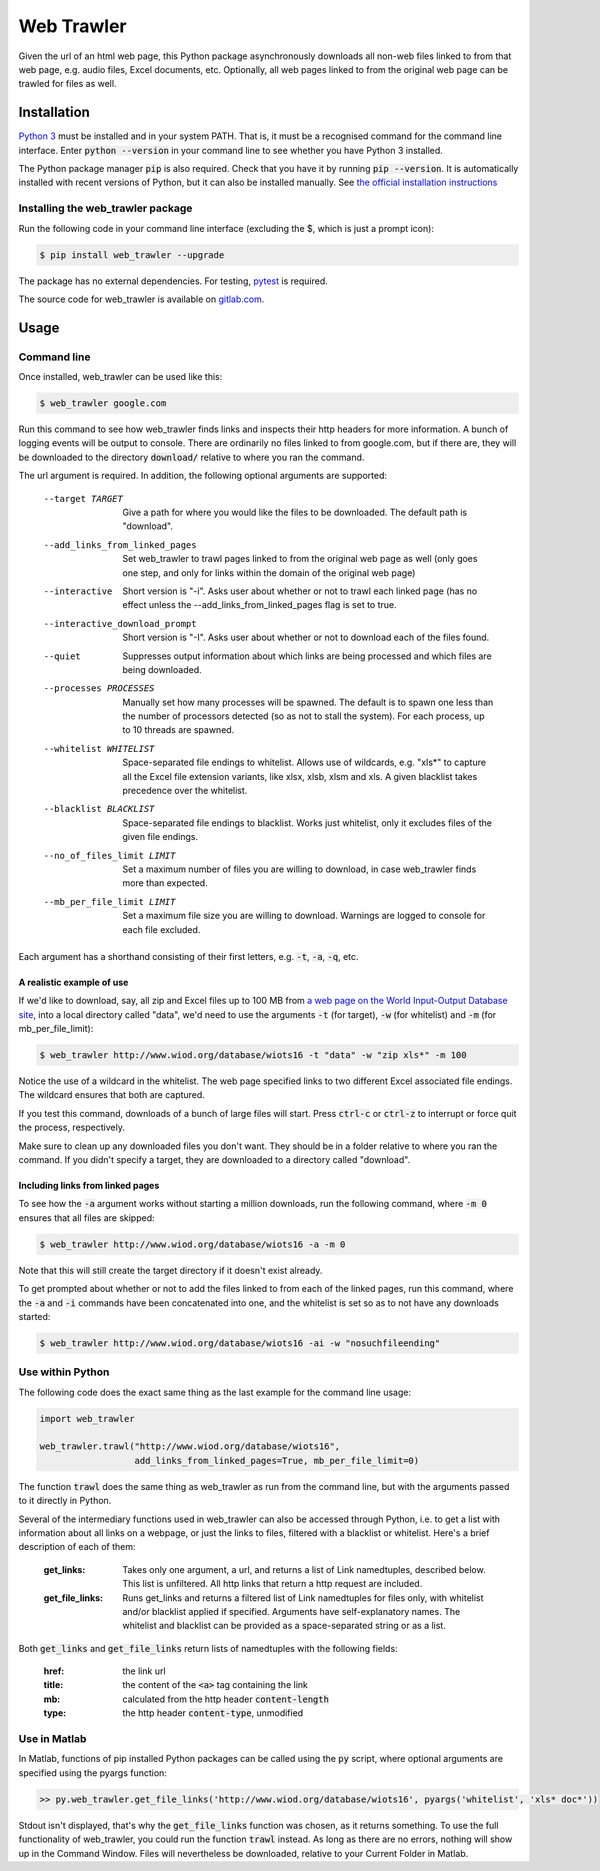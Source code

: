 Web Trawler
===========

Given the url of an html web page, this Python package asynchronously downloads all non-web 
files linked to from that web page, e.g. audio files, Excel documents, etc. Optionally, all 
web pages linked to from the original web page can be trawled for files as well.

Installation
------------

`Python 3`_ must be installed and in your system PATH. That is, it must be a recognised command
for the command line interface. Enter :code:`python --version` in your command line to see whether
you have Python 3 installed. 

The Python package manager :code:`pip` is also required. Check that you have it by running :code:`pip --version`. 
It is automatically installed with recent versions of Python, but it can also be installed manually. 
See `the official installation instructions`_

.. _`Python 3`: https://www.python.org/downloads/
.. _`the official installation instructions`: https://pip.pypa.io/en/stable/installing/

Installing the web_trawler package
^^^^^^^^^^^^^^^^^^^^^^^^^^^^^^^^^^

Run the following code in your command line interface (excluding the $, which is just a prompt icon): 

.. code-block:: bash

    $ pip install web_trawler --upgrade

The package has no external dependencies. For testing, pytest_ is required.

.. _pytest: https://docs.pytest.org/en/latest/contents.html

The source code for web_trawler is available on gitlab.com_.

.. _gitlab.com: https://gitlab.com/dlab-indecol/web_trawler

Usage
-----

Command line
^^^^^^^^^^^^

Once installed, web_trawler can be used like this:

.. code-block:: bash

    $ web_trawler google.com

Run this command to see how web_trawler finds links
and inspects their http headers for more information. A bunch of logging events will be output to console. 
There are ordinarily no files linked to from google.com,
but if there are, they will be downloaded to the directory :code:`download/` relative to where you ran the command.

The url argument is required. In addition, the following optional arguments are supported:

    --target TARGET                     Give a path for where you would like the files to be downloaded.
                                        The default path is "download".
    --add_links_from_linked_pages       Set web_trawler to trawl pages linked to from the original web page as well
                                        (only goes one step,
                                        and only for links within the domain of the original web page)
    --interactive                       Short version is "-i". Asks user about whether or not to trawl each linked page (has no effect
                                        unless the --add_links_from_linked_pages flag is set to true.
    --interactive_download_prompt       Short version is "-I". Asks user about whether or not to download each of the files found.
    --quiet                             Suppresses output information about which links are being processed
                                        and which files are being downloaded.
    --processes PROCESSES               Manually set how many processes will be spawned. The default is to spawn
                                        one less than the number of processors detected (so as not to stall the
                                        system). For each process, up to 10 threads are spawned.
    --whitelist WHITELIST               Space-separated file endings to whitelist. Allows use of wildcards, e.g.
                                        "xls*" to capture all the Excel file extension variants, like xlsx, xlsb,
                                        xlsm and xls. A given blacklist takes precedence over the whitelist.
    --blacklist BLACKLIST               Space-separated file endings to blacklist. Works just whitelist, only it
                                        excludes files of the given file endings.
    --no_of_files_limit LIMIT           Set a maximum number of files you are willing to download, in case
                                        web_trawler finds more than expected.
    --mb_per_file_limit LIMIT           Set a maximum file size you are willing to download. Warnings are
                                        logged to console for each file excluded.

Each argument has a shorthand consisting of their first letters, e.g. :code:`-t`, :code:`-a`, :code:`-q`, etc.

A realistic example of use
""""""""""""""""""""""""""

If we'd like to download, say, all zip and Excel files up to 100 MB from
`a web page on the World Input-Output Database site`_, into a local directory called "data",
we'd need to use the arguments :code:`-t` (for target), :code:`-w` (for whitelist) and :code:`-m` 
(for mb_per_file_limit):

.. _a web page on the World Input-Output Database site: http://www.wiod.org/database/wiots16

.. code-block:: bash

    $ web_trawler http://www.wiod.org/database/wiots16 -t "data" -w "zip xls*" -m 100

Notice the use of a wildcard in the whitelist. The web page specified links to two different Excel associated
file endings. The wildcard ensures that both are captured.

If you test this command, downloads of a bunch of large files will start. Press :code:`ctrl-c` or :code:`ctrl-z` to
interrupt or force quit the process, respectively.

Make sure to clean up any downloaded files you don't want. They should be in a folder relative to where you ran the
command. If you didn't specify a target, they are downloaded to a directory called "download".

Including links from linked pages
"""""""""""""""""""""""""""""""""

To see how the :code:`-a` argument works without starting a million downloads, run the following command, where
:code:`-m 0` ensures that all files are skipped:

.. code-block:: bash

    $ web_trawler http://www.wiod.org/database/wiots16 -a -m 0

Note that this will still create the target directory if it doesn't exist already.

To get prompted about whether or not to add the files linked to from each of the linked pages, run this command,
where the :code:`-a` and :code:`-i` commands have been concatenated into one, and the whitelist is set so as to
not have any downloads started:

.. code-block:: bash

    $ web_trawler http://www.wiod.org/database/wiots16 -ai -w "nosuchfileending"

Use within Python
^^^^^^^^^^^^^^^^^

The following code does the exact same thing as the last example for the command line usage:

.. code-block::

    import web_trawler

    web_trawler.trawl("http://www.wiod.org/database/wiots16", 
                      add_links_from_linked_pages=True, mb_per_file_limit=0)

The function :code:`trawl` does the same thing as web_trawler as run from the command line, but with the arguments
passed to it directly in Python.

Several of the intermediary functions used in web_trawler can also be accessed through Python, i.e. to get a
list with information about all links on a webpage, or just the links to files, filtered with a blacklist
or whitelist. Here's a brief description of each of them:

    :get_links:         Takes only one argument, a url, and returns a list of Link namedtuples, described below.
                        This list is unfiltered. All http links that return a http request are included.
    :get_file_links:    Runs get_links and returns a filtered list of Link namedtuples for files only,
                        with whitelist and/or blacklist applied if specified. Arguments have self-explanatory names.
                        The whitelist and blacklist can be provided as a space-separated string or as a list.

Both :code:`get_links` and :code:`get_file_links` return lists of namedtuples with the following fields:

    :href:    the link url
    :title:   the content of the :code:`<a>` tag containing the link
    :mb:      calculated from the http header :code:`content-length`
    :type:    the http header :code:`content-type`, unmodified

Use in Matlab
^^^^^^^^^^^^^

In Matlab, functions of pip installed Python packages can be called using the :code:`py` script, where optional
arguments are specified using the pyargs function:

.. code-block:: matlab

    >> py.web_trawler.get_file_links('http://www.wiod.org/database/wiots16', pyargs('whitelist', 'xls* doc*'))

Stdout isn't displayed, that's why the :code:`get_file_links` function was chosen, as it returns something.
To use the full functionality of web_trawler, you could run the function :code:`trawl` instead. As long as
there are no errors, nothing will show up in the Command Window. Files will nevertheless be downloaded,
relative to your Current Folder in Matlab.
